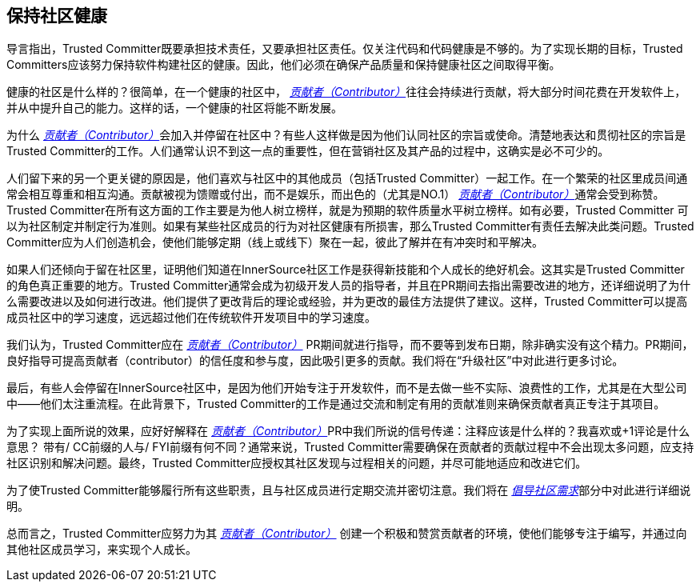 == 保持社区健康

导言指出，Trusted Committer既要承担技术责任，又要承担社区责任。仅关注代码和代码健康是不够的。为了实现长期的目标，Trusted Committers应该努力保持软件构建社区的健康。因此，他们必须在确保产品质量和保持健康社区之间取得平衡。

健康的社区是什么样的？很简单，在一个健康的社区中， https://innersourcecommons.org/resources/learningpath/contributor/index[_贡献者（Contributor）_]往往会持续进行贡献，将大部分时间花费在开发软件上，并从中提升自己的能力。这样的话，一个健康的社区将能不断发展。

为什么 https://innersourcecommons.org/resources/learningpath/contributor/zh/index[_贡献者（Contributor）_]会加入并停留在社区中？有些人这样做是因为他们认同社区的宗旨或使命。清楚地表达和贯彻社区的宗旨是Trusted Committer的工作。人们通常认识不到这一点的重要性，但在营销社区及其产品的过程中，这确实是必不可少的。

人们留下来的另一个更关键的原因是，他们喜欢与社区中的其他成员（包括Trusted Committer）一起工作。在一个繁荣的社区里成员间通常会相互尊重和相互沟通。贡献被视为馈赠或付出，而不是娱乐，而出色的（尤其是NO.1） https://innersourcecommons.org/resources/learningpath/contributor/zh/index[_贡献者（Contributor）_]通常会受到称赞。Trusted Committer在所有这方面的工作主要是为他人树立榜样，就是为预期的软件质量水平树立榜样。如有必要，Trusted Committer 可以为社区制定并制定行为准则。如果有某些社区成员的行为对社区健康有所损害，那么Trusted Committer有责任去解决此类问题。Trusted Committer应为人们创造机会，使他们能够定期（线上或线下）聚在一起，彼此了解并在有冲突时和平解决。

如果人们还倾向于留在社区里，证明他们知道在InnerSource社区工作是获得新技能和个人成长的绝好机会。这其实是Trusted Committer的角色真正重要的地方。Trusted Committer通常会成为初级开发人员的指导者，并且在PR期间去指出需要改进的地方，还详细说明了为什么需要改进以及如何进行改进。他们提供了更改背后的理论或经验，并为更改的最佳方法提供了建议。这样，Trusted Committer可以提高成员社区中的学习速度，远远超过他们在传统软件开发项目中的学习速度。

我们认为，Trusted Committer应在 https://innersourcecommons.org/resources/learningpath/contributor/zh/index[_贡献者（Contributor）_] PR期间就进行指导，而不要等到发布日期，除非确实没有这个精力。PR期间，良好指导可提高贡献者（contributor）的信任度和参与度，因此吸引更多的贡献。我们将在“升级社区”中对此进行更多讨论。

最后，有些人会停留在InnerSource社区中，是因为他们开始专注于开发软件，而不是去做一些不实际、浪费性的工作，尤其是在大型公司中——他们太注重流程。在此背景下，Trusted Committer的工作是通过交流和制定有用的贡献准则来确保贡献者真正专注于其项目。

为了实现上面所说的效果，应好好解释在 https://innersourcecommons.org/resources/learningpath/contributor/zh/index[_贡献者（Contributor）_]PR中我们所说的信号传递：注释应该是什么样的？我喜欢或+1评论是什么意思？ 带有/ CC前缀的人与/ FYI前缀有何不同？通常来说，Trusted Committer需要确保在贡献者的贡献过程中不会出现太多问题，应支持社区识别和解决问题。最终，Trusted Committer应授权其社区发现与过程相关的问题，并尽可能地适应和改进它们。

为了使Trusted Committer能够履行所有这些职责，且与社区成员进行定期交流并密切注意。我们将在 https://innersourcecommons.org/resources/learningpath/trusted-committer/zh/06/[_倡导社区需求_]部分中对此进行详细说明。

总而言之，Trusted Committer应努力为其 https://innersourcecommons.org/resources/learningpath/contributor/zh/index[_贡献者（Contributor）_] 创建一个积极和赞赏贡献者的环境，使他们能够专注于编写，并通过向其他社区成员学习，来实现个人成长。
